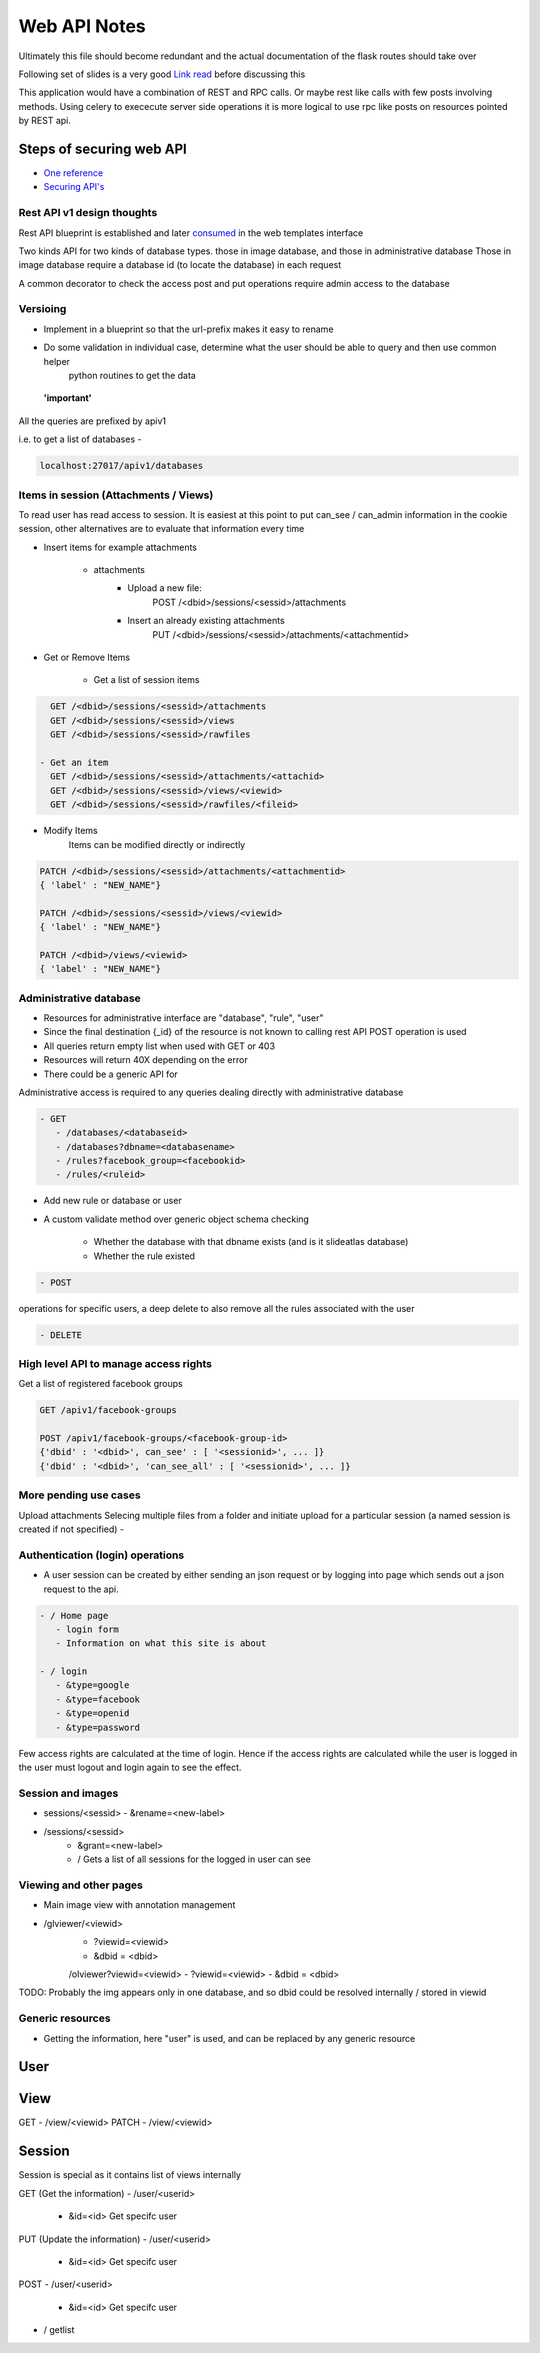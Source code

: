 
.. meta::
   :http-equiv=refresh: 5

Web API Notes
=============

Ultimately this file should become redundant  and the actual documentation of the flask routes should take over

Following set of slides is a very good `Link read <http://lanyrd.com/2012/europython/srzpf/>`_  before discussing this

This application would have a combination of REST and RPC calls. Or maybe rest like calls with few posts involving methods.
Using celery to exececute server side operations it is more logical to use rpc like posts on resources pointed by REST api.

Steps of securing web API
-------------------------

- `One reference <http://www.infoq.com/news/2010/01/rest-api-authentication-schemes>`_
- `Securing API's <http://www.infoq.com/news/2010/01/rest-api-authentication-schemes>`_

Rest API v1 design thoughts
~~~~~~~~~~~~~~~~~~~~~~~~~~~

Rest API blueprint is established and later `consumed <https://gist.github.com/3005268>`_ in the web templates interface

Two kinds API for two kinds of database types. those in image database, and those in administrative database
Those in image database require a database id (to locate the database) in each request

A common decorator to check the access
post and put operations require admin access to the database


Versioing
~~~~~~~~~

- Implement in a blueprint so that the url-prefix makes it easy to rename
- Do some validation in individual case, determine what the user should be able to query and then use common helper
   python routines to get the data

 **'important'**

All the queries are prefixed by apiv1


i.e. to get a list of databases -

.. code-block:: none

   localhost:27017/apiv1/databases 
      
Items in session (Attachments / Views)
~~~~~~~~~~~~~~~~~~~~~~~~~~~~~~~~~~~~~~

To read user has read access to session. It is easiest at this point to put can_see / can_admin information
in the cookie session, other alternatives are to evaluate that information every time

- Insert items for example attachments

   - attachments
         - Upload a new file:
                  POST /<dbid>/sessions/<sessid>/attachments
         - Insert an already existing attachments
                  PUT /<dbid>/sessions/<sessid>/attachments/<attachmentid>

- Get or Remove Items

    - Get a list of session items

.. code-block:: none

      GET /<dbid>/sessions/<sessid>/attachments
      GET /<dbid>/sessions/<sessid>/views
      GET /<dbid>/sessions/<sessid>/rawfiles

    - Get an item
      GET /<dbid>/sessions/<sessid>/attachments/<attachid>
      GET /<dbid>/sessions/<sessid>/views/<viewid>
      GET /<dbid>/sessions/<sessid>/rawfiles/<fileid>

- Modify Items
   Items can be modified directly or indirectly

.. code-block:: none

      PATCH /<dbid>/sessions/<sessid>/attachments/<attachmentid>
      { 'label' : "NEW_NAME"}

      PATCH /<dbid>/sessions/<sessid>/views/<viewid>
      { 'label' : "NEW_NAME"}

      PATCH /<dbid>/views/<viewid>
      { 'label' : "NEW_NAME"}

Administrative database
~~~~~~~~~~~~~~~~~~~~~~~
- Resources for administrative interface are "database", "rule", "user"
- Since the final destination {_id} of the resource is not known to calling rest API POST operation is used
- All queries return empty list when used with GET or 403
- Resources will return 40X depending on the error
- There could be a generic API for

Administrative access is required to any queries dealing directly with administrative database

.. code-block:: none

   - GET
      - /databases/<databaseid>
      - /databases?dbname=<databasename>
      - /rules?facebook_group=<facebookid>
      - /rules/<ruleid>

- Add new rule or database or user
- A custom validate method over generic object schema checking

   - Whether the database with that dbname exists (and is it slideatlas database)
   - Whether the rule existed

.. code-block:: none

   - POST

operations for specific users, a deep delete to also remove all the rules associated with the user

.. code-block:: none

   - DELETE 

High level API to manage access rights
~~~~~~~~~~~~~~~~~~~~~~~~~~~~~~~~~~~~~~

Get a list of registered facebook groups

.. code-block:: none

   GET /apiv1/facebook-groups
   
   POST /apiv1/facebook-groups/<facebook-group-id>
   {'dbid' : '<dbid>', can_see' : [ '<sessionid>', ... ]}
   {'dbid' : '<dbid>', 'can_see_all' : [ '<sessionid>', ... ]}
   
   
More pending use cases
~~~~~~~~~~~~~~~~~~~~~~

Upload attachments Selecing multiple files from a folder and initiate upload for a particular session (a named session is created if not specified)
-

Authentication (login) operations
~~~~~~~~~~~~~~~~~~~~~~~~~~~~~~~~~

- A user session can be created by either sending an json request or by logging into page which sends out a json request to the api.

.. code-block:: none

   - / Home page
      - login form
      - Information on what this site is about
   
   - / login
      - &type=google
      - &type=facebook
      - &type=openid
      - &type=password

Few access rights are calculated at the time of login. Hence if the access rights are
calculated while the user is logged in the user must logout and login again to see the effect.


Session and images
~~~~~~~~~~~~~~~~~~

-  sessions/<sessid>
   - &rename=<new-label>


- /sessions/<sessid>
   - &grant=<new-label>

   - /  Gets a list of all sessions  for the logged in user can see

Viewing and other pages
~~~~~~~~~~~~~~~~~~~~~~~
- Main image view with annotation management

- /glviewer/<viewid>
   - ?viewid=<viewid>
   - &dbid = <dbid>

   /olviewer?viewid=<viewid>
   - ?viewid=<viewid>
   - &dbid = <dbid>

TODO: Probably the img appears only in one database, and so dbid could be resolved internally / stored in viewid


Generic resources
~~~~~~~~~~~~~~~~~

- Getting the information, here "user" is used, and can be replaced by any generic resource

User
----

View
----
GET
- /view/<viewid>
PATCH
- /view/<viewid>



Session
-------
Session is special as it contains list of views internally

GET (Get the information)
- /user/<userid>

      - &id=<id> Get specifc user

PUT (Update the information)
- /user/<userid>

      - &id=<id> Get specifc user

POST
- /user/<userid>

   - &id=<id> Get specifc user

- / getlist



